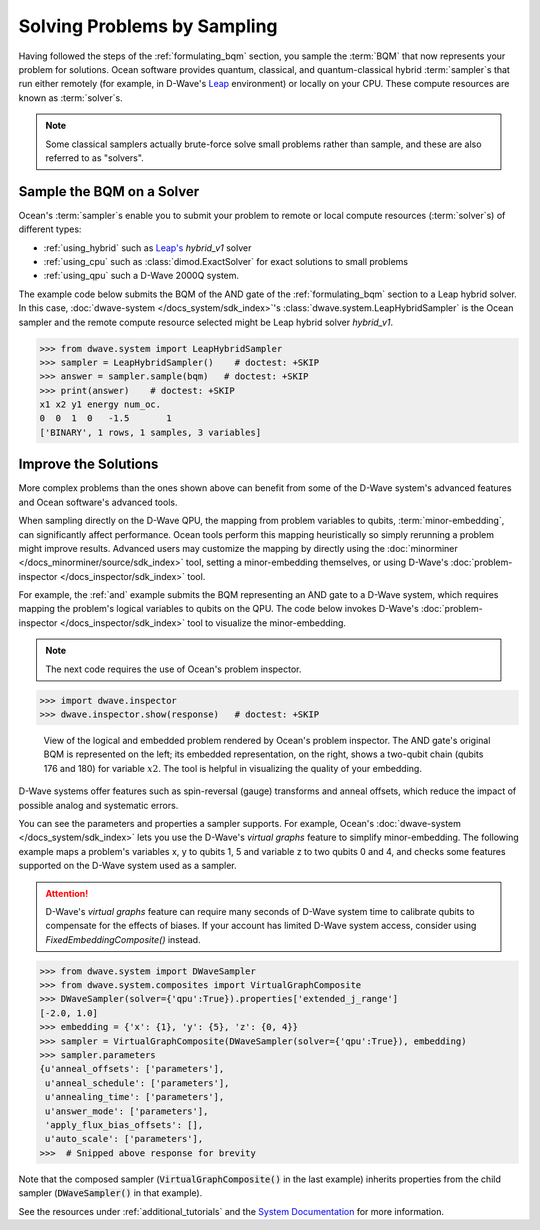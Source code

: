 .. _samplers_and_solvers:

============================
Solving Problems by Sampling
============================

Having followed the steps of the :ref:`formulating_bqm` section, you sample the
:term:`BQM` that now represents your problem for solutions. Ocean software provides
quantum, classical, and quantum-classical hybrid :term:`sampler`\ s that run
either remotely (for example, in D-Wave's `Leap <https://cloud.dwavesys.com/leap/>`_
environment) or locally on your CPU. These compute resources are known as
:term:`solver`\ s.

.. note:: Some classical samplers actually brute-force solve small problems rather
    than sample, and these are also referred to as "solvers".

.. _submitting:

Sample the BQM on a Solver
==========================

Ocean's :term:`sampler`\ s enable you to submit your problem to remote or local
compute resources (:term:`solver`\ s) of different types:

* :ref:`using_hybrid` such as `Leap's <https://cloud.dwavesys.com/leap/>`_ `hybrid_v1` solver
* :ref:`using_cpu` such as :class:`dimod.ExactSolver` for exact solutions to small problems
* :ref:`using_qpu` such a D-Wave 2000Q system.

The example code below submits the BQM of the AND gate of the :ref:`formulating_bqm` section
to a Leap hybrid solver. In this case, :doc:`dwave-system </docs_system/sdk_index>`'s
:class:`dwave.system.LeapHybridSampler` is the Ocean sampler and the remote compute
resource selected might be Leap hybrid solver `hybrid_v1`.

>>> from dwave.system import LeapHybridSampler
>>> sampler = LeapHybridSampler()    # doctest: +SKIP
>>> answer = sampler.sample(bqm)   # doctest: +SKIP
>>> print(answer)    # doctest: +SKIP
x1 x2 y1 energy num_oc.
0  0  1  0   -1.5       1
['BINARY', 1 rows, 1 samples, 3 variables]

.. _improving:

Improve the Solutions
=====================

More complex problems than the ones shown above can benefit from some of the D-Wave system's
advanced features and Ocean software's advanced tools.

When sampling directly on the D-Wave QPU, the mapping from problem variables to qubits,
:term:`minor-embedding`, can significantly
affect performance. Ocean tools perform this mapping heuristically so simply rerunning
a problem might improve results. Advanced users may customize the mapping by directly
using the :doc:`minorminer </docs_minorminer/source/sdk_index>` tool, setting
a minor-embedding themselves, or using
D-Wave's :doc:`problem-inspector </docs_inspector/sdk_index>` tool.

For example, the :ref:`and` example submits the BQM representing an AND gate
to a D-Wave system, which requires mapping the problem's logical variables
to qubits on the QPU. The code below invokes D-Wave's
:doc:`problem-inspector </docs_inspector/sdk_index>` tool to visualize the
minor-embedding.

.. note:: The next code requires the use of Ocean's problem inspector.

>>> import dwave.inspector
>>> dwave.inspector.show(response)   # doctest: +SKIP

.. figure:: ../_static/inspector_AND2.png
  :name: inspector_AND2
  :scale: 50 %
  :alt: View rendered by Ocean's problem inspector.

  View of the logical and embedded problem rendered by Ocean's problem inspector. The AND gate's original BQM is represented on the left; its embedded representation, on the right, shows a two-qubit chain (qubits 176 and 180) for variable :math:`x2`. The tool is helpful in visualizing the quality of your embedding.

D-Wave systems offer features such as spin-reversal (gauge) transforms and anneal offsets,
which reduce the impact of possible analog and systematic errors.

You can see the parameters and properties a sampler supports. For example, Ocean's
:doc:`dwave-system </docs_system/sdk_index>` lets you use the
D-Wave's *virtual graphs* feature to simplify minor-embedding. The following example
maps a problem's variables x, y to qubits 1, 5 and variable z to two qubits 0 and 4,
and checks some features supported on the D-Wave system used as a sampler.

.. attention::
   D-Wave's *virtual graphs* feature can require many seconds of D-Wave system time to calibrate
   qubits to compensate for the effects of biases. If your account has limited
   D-Wave system access, consider using *FixedEmbeddingComposite()* instead.

.. code-block:: python

    >>> from dwave.system import DWaveSampler
    >>> from dwave.system.composites import VirtualGraphComposite
    >>> DWaveSampler(solver={'qpu':True}).properties['extended_j_range']
    [-2.0, 1.0]
    >>> embedding = {'x': {1}, 'y': {5}, 'z': {0, 4}}
    >>> sampler = VirtualGraphComposite(DWaveSampler(solver={'qpu':True}), embedding)
    >>> sampler.parameters
    {u'anneal_offsets': ['parameters'],
     u'anneal_schedule': ['parameters'],
     u'annealing_time': ['parameters'],
     u'answer_mode': ['parameters'],
     'apply_flux_bias_offsets': [],
     u'auto_scale': ['parameters'],
    >>>  # Snipped above response for brevity

Note that the composed sampler (:code:`VirtualGraphComposite()` in the last example)
inherits properties from the child sampler (:code:`DWaveSampler()` in that example).

See the resources under :ref:`additional_tutorials` and the
`System Documentation <https://docs.dwavesys.com/docs/latest/index.html>`_
for more information.
